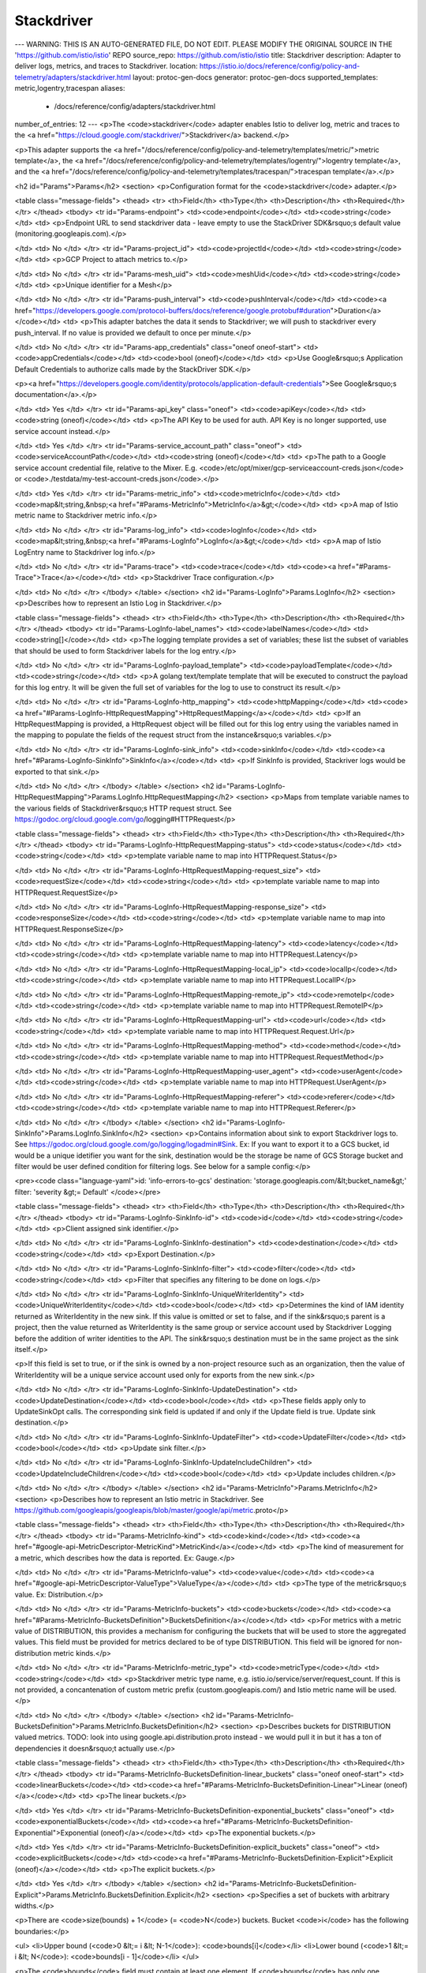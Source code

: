 Stackdriver
============================

---
WARNING: THIS IS AN AUTO-GENERATED FILE, DO NOT EDIT. PLEASE MODIFY THE ORIGINAL SOURCE IN THE 'https://github.com/istio/istio' REPO
source_repo: https://github.com/istio/istio
title: Stackdriver
description: Adapter to deliver logs, metrics, and traces to Stackdriver.
location: https://istio.io/docs/reference/config/policy-and-telemetry/adapters/stackdriver.html
layout: protoc-gen-docs
generator: protoc-gen-docs
supported_templates: metric,logentry,tracespan
aliases:
  - /docs/reference/config/adapters/stackdriver.html
number_of_entries: 12
---
<p>The <code>stackdriver</code> adapter enables Istio to deliver log, metric and traces to the
<a href="https://cloud.google.com/stackdriver/">Stackdriver</a> backend.</p>

<p>This adapter supports the <a href="/docs/reference/config/policy-and-telemetry/templates/metric/">metric template</a>,
the <a href="/docs/reference/config/policy-and-telemetry/templates/logentry/">logentry template</a>,
and the <a href="/docs/reference/config/policy-and-telemetry/templates/tracespan/">tracespan template</a>.</p>

<h2 id="Params">Params</h2>
<section>
<p>Configuration format for the <code>stackdriver</code> adapter.</p>

<table class="message-fields">
<thead>
<tr>
<th>Field</th>
<th>Type</th>
<th>Description</th>
<th>Required</th>
</tr>
</thead>
<tbody>
<tr id="Params-endpoint">
<td><code>endpoint</code></td>
<td><code>string</code></td>
<td>
<p>Endpoint URL to send stackdriver data - leave empty to use the
StackDriver SDK&rsquo;s default value (monitoring.googleapis.com).</p>

</td>
<td>
No
</td>
</tr>
<tr id="Params-project_id">
<td><code>projectId</code></td>
<td><code>string</code></td>
<td>
<p>GCP Project to attach metrics to.</p>

</td>
<td>
No
</td>
</tr>
<tr id="Params-mesh_uid">
<td><code>meshUid</code></td>
<td><code>string</code></td>
<td>
<p>Unique identifier for a Mesh</p>

</td>
<td>
No
</td>
</tr>
<tr id="Params-push_interval">
<td><code>pushInterval</code></td>
<td><code><a href="https://developers.google.com/protocol-buffers/docs/reference/google.protobuf#duration">Duration</a></code></td>
<td>
<p>This adapter batches the data it sends to Stackdriver; we will push to stackdriver every push_interval.
If no value is provided we default to once per minute.</p>

</td>
<td>
No
</td>
</tr>
<tr id="Params-app_credentials" class="oneof oneof-start">
<td><code>appCredentials</code></td>
<td><code>bool (oneof)</code></td>
<td>
<p>Use Google&rsquo;s Application Default Credentials to authorize calls made
by the StackDriver SDK.</p>

<p><a href="https://developers.google.com/identity/protocols/application-default-credentials">See Google&rsquo;s documentation</a>.</p>

</td>
<td>
Yes
</td>
</tr>
<tr id="Params-api_key" class="oneof">
<td><code>apiKey</code></td>
<td><code>string (oneof)</code></td>
<td>
<p>The API Key to be used for auth. API Key is no longer supported, use service account instead.</p>

</td>
<td>
Yes
</td>
</tr>
<tr id="Params-service_account_path" class="oneof">
<td><code>serviceAccountPath</code></td>
<td><code>string (oneof)</code></td>
<td>
<p>The path to a Google service account credential file, relative to
the Mixer. E.g. <code>/etc/opt/mixer/gcp-serviceaccount-creds.json</code>
or <code>./testdata/my-test-account-creds.json</code>.</p>

</td>
<td>
Yes
</td>
</tr>
<tr id="Params-metric_info">
<td><code>metricInfo</code></td>
<td><code>map&lt;string,&nbsp;<a href="#Params-MetricInfo">MetricInfo</a>&gt;</code></td>
<td>
<p>A map of Istio metric name to Stackdriver metric info.</p>

</td>
<td>
No
</td>
</tr>
<tr id="Params-log_info">
<td><code>logInfo</code></td>
<td><code>map&lt;string,&nbsp;<a href="#Params-LogInfo">LogInfo</a>&gt;</code></td>
<td>
<p>A map of Istio LogEntry name to Stackdriver log info.</p>

</td>
<td>
No
</td>
</tr>
<tr id="Params-trace">
<td><code>trace</code></td>
<td><code><a href="#Params-Trace">Trace</a></code></td>
<td>
<p>Stackdriver Trace configuration.</p>

</td>
<td>
No
</td>
</tr>
</tbody>
</table>
</section>
<h2 id="Params-LogInfo">Params.LogInfo</h2>
<section>
<p>Describes how to represent an Istio Log in Stackdriver.</p>

<table class="message-fields">
<thead>
<tr>
<th>Field</th>
<th>Type</th>
<th>Description</th>
<th>Required</th>
</tr>
</thead>
<tbody>
<tr id="Params-LogInfo-label_names">
<td><code>labelNames</code></td>
<td><code>string[]</code></td>
<td>
<p>The logging template provides a set of variables; these list the subset of variables that should be used to
form Stackdriver labels for the log entry.</p>

</td>
<td>
No
</td>
</tr>
<tr id="Params-LogInfo-payload_template">
<td><code>payloadTemplate</code></td>
<td><code>string</code></td>
<td>
<p>A golang text/template template that will be executed to construct the payload for this log entry.
It will be given the full set of variables for the log to use to construct its result.</p>

</td>
<td>
No
</td>
</tr>
<tr id="Params-LogInfo-http_mapping">
<td><code>httpMapping</code></td>
<td><code><a href="#Params-LogInfo-HttpRequestMapping">HttpRequestMapping</a></code></td>
<td>
<p>If an HttpRequestMapping is provided, a HttpRequest object will be filled out for this log entry using the
variables named in the mapping to populate the fields of the request struct from the instance&rsquo;s variables.</p>

</td>
<td>
No
</td>
</tr>
<tr id="Params-LogInfo-sink_info">
<td><code>sinkInfo</code></td>
<td><code><a href="#Params-LogInfo-SinkInfo">SinkInfo</a></code></td>
<td>
<p>If SinkInfo is provided, Stackriver logs would be exported to that sink.</p>

</td>
<td>
No
</td>
</tr>
</tbody>
</table>
</section>
<h2 id="Params-LogInfo-HttpRequestMapping">Params.LogInfo.HttpRequestMapping</h2>
<section>
<p>Maps from template variable names to the various fields of Stackdriver&rsquo;s HTTP request struct.
See https://godoc.org/cloud.google.com/go/logging#HTTPRequest</p>

<table class="message-fields">
<thead>
<tr>
<th>Field</th>
<th>Type</th>
<th>Description</th>
<th>Required</th>
</tr>
</thead>
<tbody>
<tr id="Params-LogInfo-HttpRequestMapping-status">
<td><code>status</code></td>
<td><code>string</code></td>
<td>
<p>template variable name to map into HTTPRequest.Status</p>

</td>
<td>
No
</td>
</tr>
<tr id="Params-LogInfo-HttpRequestMapping-request_size">
<td><code>requestSize</code></td>
<td><code>string</code></td>
<td>
<p>template variable name to map into HTTPRequest.RequestSize</p>

</td>
<td>
No
</td>
</tr>
<tr id="Params-LogInfo-HttpRequestMapping-response_size">
<td><code>responseSize</code></td>
<td><code>string</code></td>
<td>
<p>template variable name to map into HTTPRequest.ResponseSize</p>

</td>
<td>
No
</td>
</tr>
<tr id="Params-LogInfo-HttpRequestMapping-latency">
<td><code>latency</code></td>
<td><code>string</code></td>
<td>
<p>template variable name to map into HTTPRequest.Latency</p>

</td>
<td>
No
</td>
</tr>
<tr id="Params-LogInfo-HttpRequestMapping-local_ip">
<td><code>localIp</code></td>
<td><code>string</code></td>
<td>
<p>template variable name to map into HTTPRequest.LocalIP</p>

</td>
<td>
No
</td>
</tr>
<tr id="Params-LogInfo-HttpRequestMapping-remote_ip">
<td><code>remoteIp</code></td>
<td><code>string</code></td>
<td>
<p>template variable name to map into HTTPRequest.RemoteIP</p>

</td>
<td>
No
</td>
</tr>
<tr id="Params-LogInfo-HttpRequestMapping-url">
<td><code>url</code></td>
<td><code>string</code></td>
<td>
<p>template variable name to map into HTTPRequest.Request.Url</p>

</td>
<td>
No
</td>
</tr>
<tr id="Params-LogInfo-HttpRequestMapping-method">
<td><code>method</code></td>
<td><code>string</code></td>
<td>
<p>template variable name to map into HTTPRequest.RequestMethod</p>

</td>
<td>
No
</td>
</tr>
<tr id="Params-LogInfo-HttpRequestMapping-user_agent">
<td><code>userAgent</code></td>
<td><code>string</code></td>
<td>
<p>template variable name to map into HTTPRequest.UserAgent</p>

</td>
<td>
No
</td>
</tr>
<tr id="Params-LogInfo-HttpRequestMapping-referer">
<td><code>referer</code></td>
<td><code>string</code></td>
<td>
<p>template variable name to map into HTTPRequest.Referer</p>

</td>
<td>
No
</td>
</tr>
</tbody>
</table>
</section>
<h2 id="Params-LogInfo-SinkInfo">Params.LogInfo.SinkInfo</h2>
<section>
<p>Contains information about sink to export Stackdriver logs to.
See https://godoc.org/cloud.google.com/go/logging/logadmin#Sink.
Ex: If you want to export it to a GCS bucket, id would be a unique idetifier you want for the sink,
destination would be the storage be name of GCS Storage bucket and filter would be user defined condition for
filtering logs. See below for a sample config:</p>

<pre><code class="language-yaml">id: 'info-errors-to-gcs'
destination: 'storage.googleapis.com/&lt;bucket_name&gt;'
filter: 'severity &gt;= Default'
</code></pre>

<table class="message-fields">
<thead>
<tr>
<th>Field</th>
<th>Type</th>
<th>Description</th>
<th>Required</th>
</tr>
</thead>
<tbody>
<tr id="Params-LogInfo-SinkInfo-id">
<td><code>id</code></td>
<td><code>string</code></td>
<td>
<p>Client assigned sink identifier.</p>

</td>
<td>
No
</td>
</tr>
<tr id="Params-LogInfo-SinkInfo-destination">
<td><code>destination</code></td>
<td><code>string</code></td>
<td>
<p>Export Destination.</p>

</td>
<td>
No
</td>
</tr>
<tr id="Params-LogInfo-SinkInfo-filter">
<td><code>filter</code></td>
<td><code>string</code></td>
<td>
<p>Filter that specifies any filtering to be done on logs.</p>

</td>
<td>
No
</td>
</tr>
<tr id="Params-LogInfo-SinkInfo-UniqueWriterIdentity">
<td><code>UniqueWriterIdentity</code></td>
<td><code>bool</code></td>
<td>
<p>Determines the kind of IAM identity returned as WriterIdentity in the new
sink. If this value is omitted or set to false, and if the sink&rsquo;s parent is a
project, then the value returned as WriterIdentity is the same group or
service account used by Stackdriver Logging before the addition of writer
identities to the API. The sink&rsquo;s destination must be in the same project as
the sink itself.</p>

<p>If this field is set to true, or if the sink is owned by a non-project
resource such as an organization, then the value of WriterIdentity will
be a unique service account used only for exports from the new sink.</p>

</td>
<td>
No
</td>
</tr>
<tr id="Params-LogInfo-SinkInfo-UpdateDestination">
<td><code>UpdateDestination</code></td>
<td><code>bool</code></td>
<td>
<p>These fields apply only to UpdateSinkOpt calls. The corresponding sink field
is updated if and only if the Update field is true.
Update sink destination.</p>

</td>
<td>
No
</td>
</tr>
<tr id="Params-LogInfo-SinkInfo-UpdateFilter">
<td><code>UpdateFilter</code></td>
<td><code>bool</code></td>
<td>
<p>Update sink filter.</p>

</td>
<td>
No
</td>
</tr>
<tr id="Params-LogInfo-SinkInfo-UpdateIncludeChildren">
<td><code>UpdateIncludeChildren</code></td>
<td><code>bool</code></td>
<td>
<p>Update includes children.</p>

</td>
<td>
No
</td>
</tr>
</tbody>
</table>
</section>
<h2 id="Params-MetricInfo">Params.MetricInfo</h2>
<section>
<p>Describes how to represent an Istio metric in Stackdriver.
See https://github.com/googleapis/googleapis/blob/master/google/api/metric.proto</p>

<table class="message-fields">
<thead>
<tr>
<th>Field</th>
<th>Type</th>
<th>Description</th>
<th>Required</th>
</tr>
</thead>
<tbody>
<tr id="Params-MetricInfo-kind">
<td><code>kind</code></td>
<td><code><a href="#google-api-MetricDescriptor-MetricKind">MetricKind</a></code></td>
<td>
<p>The kind of measurement for a metric, which describes how the data is reported. Ex: Gauge.</p>

</td>
<td>
No
</td>
</tr>
<tr id="Params-MetricInfo-value">
<td><code>value</code></td>
<td><code><a href="#google-api-MetricDescriptor-ValueType">ValueType</a></code></td>
<td>
<p>The type of the metric&rsquo;s value. Ex: Distribution.</p>

</td>
<td>
No
</td>
</tr>
<tr id="Params-MetricInfo-buckets">
<td><code>buckets</code></td>
<td><code><a href="#Params-MetricInfo-BucketsDefinition">BucketsDefinition</a></code></td>
<td>
<p>For metrics with a metric value of DISTRIBUTION, this provides a mechanism
for configuring the buckets that will be used to store the aggregated values.
This field must be provided for metrics declared to be of type DISTRIBUTION.
This field will be ignored for non-distribution metric kinds.</p>

</td>
<td>
No
</td>
</tr>
<tr id="Params-MetricInfo-metric_type">
<td><code>metricType</code></td>
<td><code>string</code></td>
<td>
<p>Stackdriver metric type name, e.g.
istio.io/service/server/request_count. If this is not provided, a
concantenation of custom metric prefix (custom.googleapis.com/) and
Istio metric name will be used.</p>

</td>
<td>
No
</td>
</tr>
</tbody>
</table>
</section>
<h2 id="Params-MetricInfo-BucketsDefinition">Params.MetricInfo.BucketsDefinition</h2>
<section>
<p>Describes buckets for DISTRIBUTION valued metrics.
TODO: look into using google.api.distribution.proto instead - we would pull it in but it has a ton of
dependencies it doesn&rsquo;t actually use.</p>

<table class="message-fields">
<thead>
<tr>
<th>Field</th>
<th>Type</th>
<th>Description</th>
<th>Required</th>
</tr>
</thead>
<tbody>
<tr id="Params-MetricInfo-BucketsDefinition-linear_buckets" class="oneof oneof-start">
<td><code>linearBuckets</code></td>
<td><code><a href="#Params-MetricInfo-BucketsDefinition-Linear">Linear (oneof)</a></code></td>
<td>
<p>The linear buckets.</p>

</td>
<td>
Yes
</td>
</tr>
<tr id="Params-MetricInfo-BucketsDefinition-exponential_buckets" class="oneof">
<td><code>exponentialBuckets</code></td>
<td><code><a href="#Params-MetricInfo-BucketsDefinition-Exponential">Exponential (oneof)</a></code></td>
<td>
<p>The exponential buckets.</p>

</td>
<td>
Yes
</td>
</tr>
<tr id="Params-MetricInfo-BucketsDefinition-explicit_buckets" class="oneof">
<td><code>explicitBuckets</code></td>
<td><code><a href="#Params-MetricInfo-BucketsDefinition-Explicit">Explicit (oneof)</a></code></td>
<td>
<p>The explicit buckets.</p>

</td>
<td>
Yes
</td>
</tr>
</tbody>
</table>
</section>
<h2 id="Params-MetricInfo-BucketsDefinition-Explicit">Params.MetricInfo.BucketsDefinition.Explicit</h2>
<section>
<p>Specifies a set of buckets with arbitrary widths.</p>

<p>There are <code>size(bounds) + 1</code> (= <code>N</code>) buckets. Bucket <code>i</code> has the following
boundaries:</p>

<ul>
<li>Upper bound (<code>0 &lt;= i &lt; N-1</code>): <code>bounds[i]</code></li>
<li>Lower bound (<code>1 &lt;= i &lt; N</code>): <code>bounds[i - 1]</code></li>
</ul>

<p>The <code>bounds</code> field must contain at least one element. If <code>bounds</code> has
only one element, then there are no finite buckets, and that single
element is the common boundary of the overflow and underflow buckets.</p>

<table class="message-fields">
<thead>
<tr>
<th>Field</th>
<th>Type</th>
<th>Description</th>
<th>Required</th>
</tr>
</thead>
<tbody>
<tr id="Params-MetricInfo-BucketsDefinition-Explicit-bounds">
<td><code>bounds</code></td>
<td><code>double[]</code></td>
<td>
<p>The values must be monotonically increasing.</p>

</td>
<td>
No
</td>
</tr>
</tbody>
</table>
</section>
<h2 id="Params-MetricInfo-BucketsDefinition-Exponential">Params.MetricInfo.BucketsDefinition.Exponential</h2>
<section>
<p>Specifies an exponential sequence of buckets that have a width that is
proportional to the value of the lower bound. Each bucket represents a
constant relative uncertainty on a specific value in the bucket.</p>

<p>There are <code>num_finite_buckets + 2</code> (= <code>N</code>) buckets. The two additional
buckets are the underflow and overflow buckets.</p>

<p>Bucket <code>i</code> has the following boundaries:</p>

<ul>
<li>Upper bound (0 &lt;= i &lt; N-1): <code>scale * (growth_factor ^ i)</code></li>
<li>Lower bound (1 &lt;= i &lt; N): <code>scale * (growth_factor ^ (i - 1))</code></li>
</ul>

<table class="message-fields">
<thead>
<tr>
<th>Field</th>
<th>Type</th>
<th>Description</th>
<th>Required</th>
</tr>
</thead>
<tbody>
<tr id="Params-MetricInfo-BucketsDefinition-Exponential-num_finite_buckets">
<td><code>numFiniteBuckets</code></td>
<td><code>int32</code></td>
<td>
<p>Must be greater than 0.</p>

</td>
<td>
No
</td>
</tr>
<tr id="Params-MetricInfo-BucketsDefinition-Exponential-growth_factor">
<td><code>growthFactor</code></td>
<td><code>double</code></td>
<td>
<p>Must be greater than 1.</p>

</td>
<td>
No
</td>
</tr>
<tr id="Params-MetricInfo-BucketsDefinition-Exponential-scale">
<td><code>scale</code></td>
<td><code>double</code></td>
<td>
<p>Must be greater than 0.</p>

</td>
<td>
No
</td>
</tr>
</tbody>
</table>
</section>
<h2 id="Params-MetricInfo-BucketsDefinition-Linear">Params.MetricInfo.BucketsDefinition.Linear</h2>
<section>
<p>Specifies a linear sequence of buckets that all have the same width
(except overflow and underflow). Each bucket represents a constant
absolute uncertainty on the specific value in the bucket.</p>

<p>There are <code>num_finite_buckets + 2</code> (= <code>N</code>) buckets. The two additional
buckets are the underflow and overflow buckets.</p>

<p>Bucket <code>i</code> has the following boundaries:</p>

<ul>
<li>Upper bound (<code>0 &lt;= i &lt; N-1</code>): <code>offset + (width * i)</code></li>
<li>Lower bound (<code>1 &lt;= i &lt; N</code>): <code>offset + (width * (i - 1))</code></li>
</ul>

<table class="message-fields">
<thead>
<tr>
<th>Field</th>
<th>Type</th>
<th>Description</th>
<th>Required</th>
</tr>
</thead>
<tbody>
<tr id="Params-MetricInfo-BucketsDefinition-Linear-num_finite_buckets">
<td><code>numFiniteBuckets</code></td>
<td><code>int32</code></td>
<td>
<p>Must be greater than 0.</p>

</td>
<td>
No
</td>
</tr>
<tr id="Params-MetricInfo-BucketsDefinition-Linear-width">
<td><code>width</code></td>
<td><code>double</code></td>
<td>
<p>Must be greater than 0.</p>

</td>
<td>
No
</td>
</tr>
<tr id="Params-MetricInfo-BucketsDefinition-Linear-offset">
<td><code>offset</code></td>
<td><code>double</code></td>
<td>
<p>Lower bound of the first bucket.</p>

</td>
<td>
No
</td>
</tr>
</tbody>
</table>
</section>
<h2 id="Params-Trace">Params.Trace</h2>
<section>
<p>Details of Stackdriver Trace configuration for tracespan template.</p>

<table class="message-fields">
<thead>
<tr>
<th>Field</th>
<th>Type</th>
<th>Description</th>
<th>Required</th>
</tr>
</thead>
<tbody>
<tr id="Params-Trace-sample_probability">
<td><code>sampleProbability</code></td>
<td><code>double</code></td>
<td>
<p>Proability that a particular trace ID will be sampled.</p>

</td>
<td>
No
</td>
</tr>
</tbody>
</table>
</section>
<h2 id="google-api-MetricDescriptor-MetricKind">google.api.MetricDescriptor.MetricKind</h2>
<section>
<p>The kind of measurement. It describes how the data is reported.</p>

<table class="enum-values">
<thead>
<tr>
<th>Name</th>
<th>Description</th>
</tr>
</thead>
<tbody>
<tr id="google-api-MetricDescriptor-MetricKind-METRIC_KIND_UNSPECIFIED">
<td><code>METRIC_KIND_UNSPECIFIED</code></td>
<td>
<p>Do not use this default value.</p>

</td>
</tr>
<tr id="google-api-MetricDescriptor-MetricKind-GAUGE">
<td><code>GAUGE</code></td>
<td>
<p>An instantaneous measurement of a value.</p>

</td>
</tr>
<tr id="google-api-MetricDescriptor-MetricKind-DELTA">
<td><code>DELTA</code></td>
<td>
<p>The change in a value during a time interval.</p>

</td>
</tr>
<tr id="google-api-MetricDescriptor-MetricKind-CUMULATIVE">
<td><code>CUMULATIVE</code></td>
<td>
<p>A value accumulated over a time interval.  Cumulative
measurements in a time series should have the same start time
and increasing end times, until an event resets the cumulative
value to zero and sets a new start time for the following
points.</p>

</td>
</tr>
</tbody>
</table>
</section>
<h2 id="google-api-MetricDescriptor-ValueType">google.api.MetricDescriptor.ValueType</h2>
<section>
<p>The value type of a metric.</p>

<table class="enum-values">
<thead>
<tr>
<th>Name</th>
<th>Description</th>
</tr>
</thead>
<tbody>
<tr id="google-api-MetricDescriptor-ValueType-VALUE_TYPE_UNSPECIFIED">
<td><code>VALUE_TYPE_UNSPECIFIED</code></td>
<td>
<p>Do not use this default value.</p>

</td>
</tr>
<tr id="google-api-MetricDescriptor-ValueType-BOOL">
<td><code>BOOL</code></td>
<td>
<p>The value is a boolean.
This value type can be used only if the metric kind is <code>GAUGE</code>.</p>

</td>
</tr>
<tr id="google-api-MetricDescriptor-ValueType-INT64">
<td><code>INT64</code></td>
<td>
<p>The value is a signed 64-bit integer.</p>

</td>
</tr>
<tr id="google-api-MetricDescriptor-ValueType-DOUBLE">
<td><code>DOUBLE</code></td>
<td>
<p>The value is a double precision floating point number.</p>

</td>
</tr>
<tr id="google-api-MetricDescriptor-ValueType-STRING">
<td><code>STRING</code></td>
<td>
<p>The value is a text string.
This value type can be used only if the metric kind is <code>GAUGE</code>.</p>

</td>
</tr>
<tr id="google-api-MetricDescriptor-ValueType-DISTRIBUTION">
<td><code>DISTRIBUTION</code></td>
<td>
<p>The value is a <em><code>Distribution</code></em>.</p>

</td>
</tr>
<tr id="google-api-MetricDescriptor-ValueType-MONEY">
<td><code>MONEY</code></td>
<td>
<p>The value is money.</p>

</td>
</tr>
</tbody>
</table>
</section>
